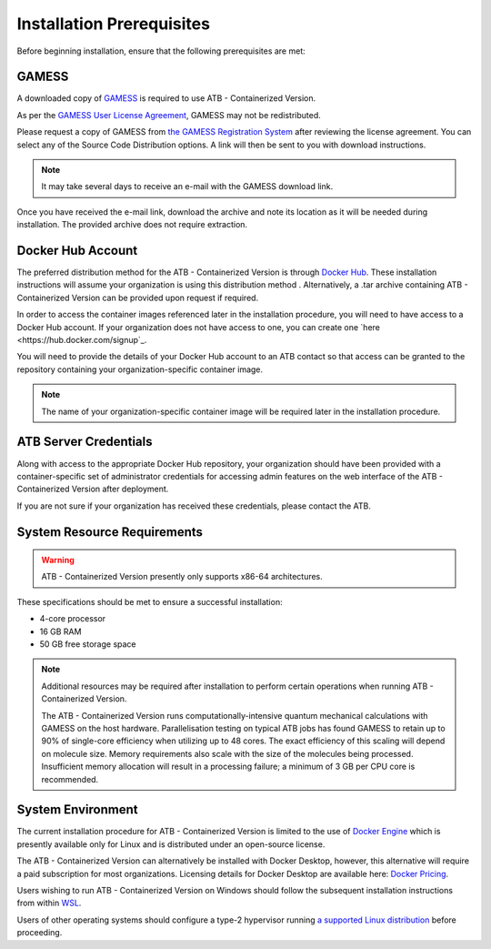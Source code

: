 Installation Prerequisites
==========================

Before beginning installation, ensure that the following prerequisites are met:

GAMESS
------

A downloaded copy of `GAMESS <https://www.msg.chem.iastate.edu/gamess/>`_ is required to use ATB - Containerized Version.  

As per the `GAMESS User License Agreement <https://www.msg.chem.iastate.edu/gamess/License_Agreement.html>`_, GAMESS may not be redistributed.  

Please request a copy of GAMESS from `the GAMESS Registration System <https://www.msg.chem.iastate.edu/GAMESS/download/register/>`_ after reviewing the license agreement. You can select any of the Source Code Distribution options.
A link will then be sent to you with download instructions.

.. note::
    It may take several days to receive an e-mail with the GAMESS download link.

Once you have received the e-mail link, download the archive and note its location as it will be needed during installation.  The provided archive does not require extraction.

Docker Hub Account
------------------

.. note::
The preferred distribution method for the ATB - Containerized Version is through `Docker Hub <https://hub.docker.com/>`_.  These installation instructions will assume your organization is using this distribution method .  Alternatively, a .tar archive containing ATB - Containerized Version can be provided upon request if required.

In order to access the container images referenced later in the installation procedure, you will need to have access to a Docker Hub account.  If your organization does not have access to one, you can create one
`here <https://hub.docker.com/signup`_.

You will need to provide the details of your Docker Hub account to an ATB contact so that access can be granted to the repository containing your organization-specific container image.

.. note::
    The name of your organization-specific container image will be required later in the installation procedure.

ATB Server Credentials
----------------------

Along with access to the appropriate Docker Hub repository, your organization should have been provided with a container-specific set of administrator credentials for accessing admin features on the web interface of the ATB - Containerized Version after deployment.

If you are not sure if your organization has received these credentials, please contact the ATB.


System Resource Requirements
----------------------------

.. warning::
    ATB - Containerized Version presently only supports x86-64 architectures. 

These specifications should be met to ensure a successful installation:

- 4-core processor
- 16 GB RAM
- 50 GB free storage space

.. note::
    Additional resources may be required after installation to perform certain operations when running ATB - Containerized Version.
    
    The ATB - Containerized Version runs computationally-intensive quantum mechanical calculations with GAMESS on the host hardware.
    Parallelisation testing on typical ATB jobs has found GAMESS to retain up to 90% of single-core efficiency when utilizing up to 48 cores.  The exact efficiency of this scaling will depend on molecule size.
    Memory requirements also scale with the size of the molecules being processed. Insufficient memory allocation will result in a processing failure; a minimum of 3 GB per CPU core is recommended.

System Environment
------------------

The current installation procedure for ATB - Containerized Version is limited to the use of `Docker Engine <https://docs.docker.com/engine/>`_ which is presently available only for Linux and is distributed under an open-source license.

The ATB - Containerized Version can alternatively be installed with Docker Desktop, however, this alternative will require a paid subscription for most organizations.  Licensing details for Docker Desktop are available here: `Docker Pricing <https://www.docker.com/pricing>`_.

Users wishing to run ATB - Containerized Version on Windows should follow the subsequent installation instructions from within `WSL <https://docs.microsoft.com/en-us/windows/wsl/>`_.  

Users of other operating systems should configure a type-2 hypervisor running `a supported Linux distribution <https://docs.docker.com/engine/install/>`_ before proceeding.
